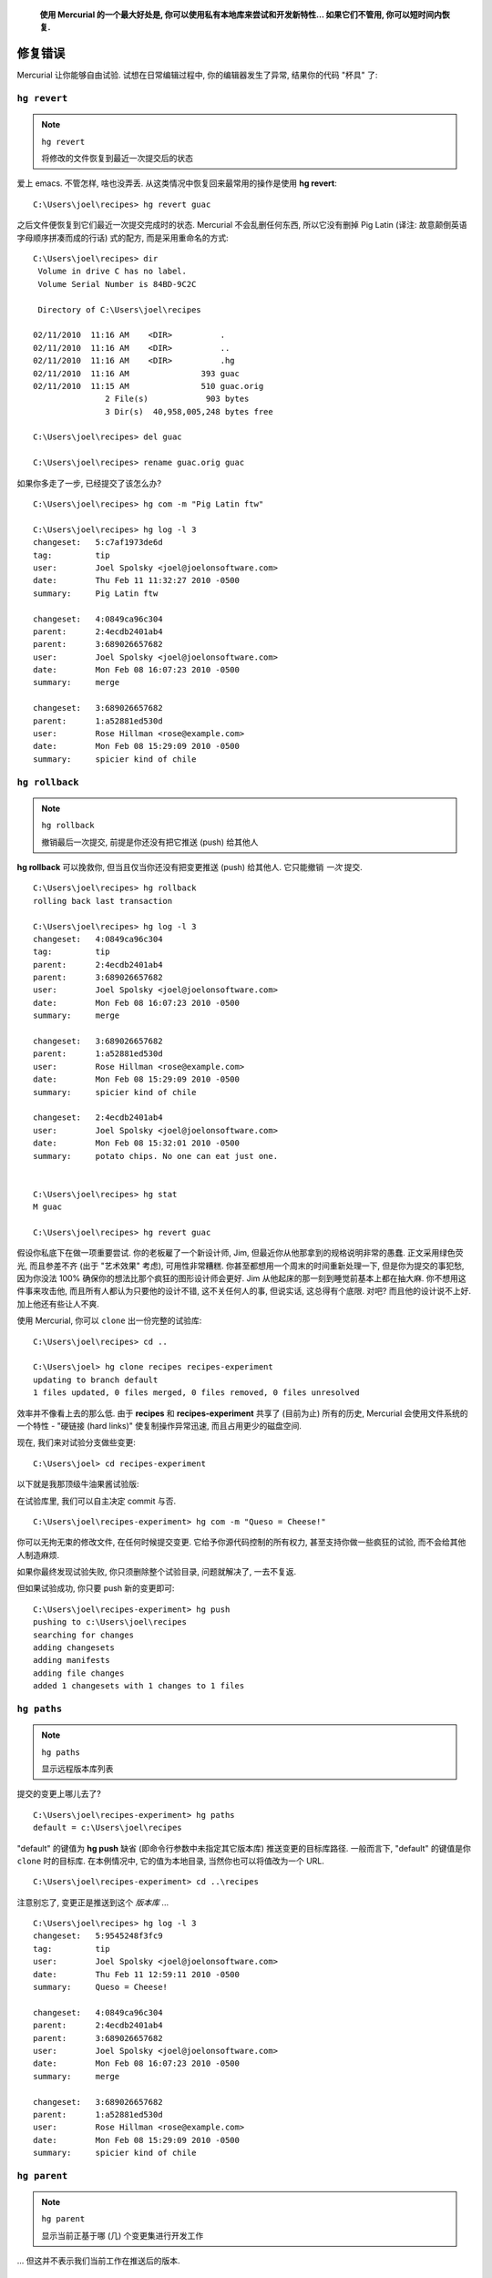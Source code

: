 ﻿.. epigraph::

    **使用 Mercurial 的一个最大好处是, 你可以使用私有本地库来尝试和开发新特性... 如果它们不管用, 你可以短时间内恢复.**

=======================
修复错误
=======================

Mercurial 让你能够自由试验. 试想在日常编辑过程中, 你的编辑器发生了异常, 结果你的代码 "杯具" 了:

.. image:: _images/03-00.png


``hg revert``
-----------------

.. note:: ``hg revert``
    
    将修改的文件恢复到最近一次提交后的状态

爱上 emacs. 不管怎样, 啥也没弄丢. 从这类情况中恢复回来最常用的操作是使用 **hg revert**::

    C:\Users\joel\recipes> hg revert guac

之后文件便恢复到它们最近一次提交完成时的状态. Mercurial 不会乱删任何东西, 所以它没有删掉 Pig Latin (译注:  故意颠倒英语字母顺序拼凑而成的行话) 式的配方, 而是采用重命名的方式::

    C:\Users\joel\recipes> dir
     Volume in drive C has no label.
     Volume Serial Number is 84BD-9C2C

     Directory of C:\Users\joel\recipes

    02/11/2010  11:16 AM    <DIR>          .
    02/11/2010  11:16 AM    <DIR>          ..
    02/11/2010  11:16 AM    <DIR>          .hg
    02/11/2010  11:16 AM               393 guac
    02/11/2010  11:15 AM               510 guac.orig
                   2 File(s)            903 bytes
                   3 Dir(s)  40,958,005,248 bytes free

    C:\Users\joel\recipes> del guac

    C:\Users\joel\recipes> rename guac.orig guac

如果你多走了一步, 已经提交了该怎么办?

::

    C:\Users\joel\recipes> hg com -m "Pig Latin ftw"

    C:\Users\joel\recipes> hg log -l 3
    changeset:   5:c7af1973de6d
    tag:         tip
    user:        Joel Spolsky <joel@joelonsoftware.com>
    date:        Thu Feb 11 11:32:27 2010 -0500
    summary:     Pig Latin ftw

    changeset:   4:0849ca96c304
    parent:      2:4ecdb2401ab4
    parent:      3:689026657682
    user:        Joel Spolsky <joel@joelonsoftware.com>
    date:        Mon Feb 08 16:07:23 2010 -0500
    summary:     merge

    changeset:   3:689026657682
    parent:      1:a52881ed530d
    user:        Rose Hillman <rose@example.com>
    date:        Mon Feb 08 15:29:09 2010 -0500
    summary:     spicier kind of chile


``hg rollback``
-----------------

.. note:: ``hg rollback``
    
    撤销最后一次提交, 前提是你还没有把它推送 (push) 给其他人

**hg rollback** 可以挽救你, 但当且仅当你还没有把变更推送 (push) 给其他人. 它只能撤销 *一次* 提交.

::

    C:\Users\joel\recipes> hg rollback
    rolling back last transaction

    C:\Users\joel\recipes> hg log -l 3
    changeset:   4:0849ca96c304
    tag:         tip
    parent:      2:4ecdb2401ab4
    parent:      3:689026657682
    user:        Joel Spolsky <joel@joelonsoftware.com>
    date:        Mon Feb 08 16:07:23 2010 -0500
    summary:     merge

    changeset:   3:689026657682
    parent:      1:a52881ed530d
    user:        Rose Hillman <rose@example.com>
    date:        Mon Feb 08 15:29:09 2010 -0500
    summary:     spicier kind of chile

    changeset:   2:4ecdb2401ab4
    user:        Joel Spolsky <joel@joelonsoftware.com>
    date:        Mon Feb 08 15:32:01 2010 -0500
    summary:     potato chips. No one can eat just one.


    C:\Users\joel\recipes> hg stat
    M guac

    C:\Users\joel\recipes> hg revert guac

假设你私底下在做一项重要尝试. 你的老板雇了一个新设计师, Jim, 但最近你从他那拿到的规格说明非常的愚蠢. 正文采用绿色荧光, 而且参差不齐 (出于 "艺术效果" 考虑), 可用性非常糟糕. 你甚至都想用一个周末的时间重新处理一下, 但是你为提交的事犯愁, 因为你没法 100% 确保你的想法比那个疯狂的图形设计师会更好. Jim 从他起床的那一刻到睡觉前基本上都在抽大麻. 你不想用这件事来攻击他, 而且所有人都认为只要他的设计不错, 这不关任何人的事, 但说实话, 这总得有个底限. 对吧? 而且他的设计说不上好. 加上他还有些让人不爽.

使用 Mercurial, 你可以 ``clone`` 出一份完整的试验库::

    C:\Users\joel\recipes> cd ..

    C:\Users\joel> hg clone recipes recipes-experiment
    updating to branch default
    1 files updated, 0 files merged, 0 files removed, 0 files unresolved

效率并不像看上去的那么低. 由于 **recipes** 和 **recipes-experiment** 共享了 (目前为止) 所有的历史, Mercurial 会使用文件系统的一个特性 - "硬链接 (hard links)" 使复制操作异常迅速, 而且占用更少的磁盘空间.

现在, 我们来对试验分支做些变更::

    C:\Users\joel> cd recipes-experiment

以下就是我那顶级牛油果酱试验版:

.. image:: _images/03-01.png

在试验库里, 我们可以自主决定 commit 与否.

::

    C:\Users\joel\recipes-experiment> hg com -m "Queso = Cheese!"

你可以无拘无束的修改文件, 在任何时候提交变更. 它给予你源代码控制的所有权力, 甚至支持你做一些疯狂的试验, 而不会给其他人制造麻烦.

如果你最终发现试验失败, 你只须删除整个试验目录, 问题就解决了, 一去不复返.

但如果试验成功, 你只要 push 新的变更即可::

    C:\Users\joel\recipes-experiment> hg push
    pushing to c:\Users\joel\recipes
    searching for changes
    adding changesets
    adding manifests
    adding file changes
    added 1 changesets with 1 changes to 1 files


``hg paths``
-----------------

.. note:: ``hg paths``
    
    显示远程版本库列表

提交的变更上哪儿去了?

::

    C:\Users\joel\recipes-experiment> hg paths
    default = c:\Users\joel\recipes

"default" 的键值为 **hg push** 缺省 (即命令行参数中未指定其它版本库) 推送变更的目标库路径. 一般而言下, "default" 的键值是你 ``clone`` 时的目标库. 在本例情况中, 它的值为本地目录, 当然你也可以将值改为一个 URL.

::

    C:\Users\joel\recipes-experiment> cd ..\recipes

注意别忘了, 变更正是推送到这个 *版本库* ...

::

    C:\Users\joel\recipes> hg log -l 3
    changeset:   5:9545248f3fc9
    tag:         tip
    user:        Joel Spolsky <joel@joelonsoftware.com>
    date:        Thu Feb 11 12:59:11 2010 -0500
    summary:     Queso = Cheese!

    changeset:   4:0849ca96c304
    parent:      2:4ecdb2401ab4
    parent:      3:689026657682
    user:        Joel Spolsky <joel@joelonsoftware.com>
    date:        Mon Feb 08 16:07:23 2010 -0500
    summary:     merge

    changeset:   3:689026657682
    parent:      1:a52881ed530d
    user:        Rose Hillman <rose@example.com>
    date:        Mon Feb 08 15:29:09 2010 -0500
    summary:     spicier kind of chile


``hg parent``
-----------------

.. note:: ``hg parent``
    
    显示当前正基于哪 (几) 个变更集进行开发工作


... 但这并不表示我们当前工作在推送后的版本.

::

    C:\Users\joel\recipes> type guac
    * 2 ripe avocados
    * 1/2 red onion, minced (about 1/2 cup)
    * 1-2 habanero chiles, stems and seeds removed, minced
    * 2 tablespoons cilantro leaves, finely chopped
    * 1 tablespoon of fresh lime or lemon juice
    * 1/2 teaspoon coarse salt
    * A dash of freshly grated black pepper
    * 1/2 ripe tomato, seeds and pulp removed, chopped

    Smoosh all ingredients together.
    Serve with potato chips.

    C:\Users\joel\recipes> hg parent
    changeset:   4:0849ca96c304
    parent:      2:4ecdb2401ab4
    parent:      3:689026657682
    user:        Joel Spolsky <joel@joelonsoftware.com>
    date:        Mon Feb 08 16:07:23 2010 -0500
    summary:     merge

看到了没? "Queso" 相关的修改在 5 号变更集. 但是我的个人主库当前工作在 4 号变更集, 这是因为某人向 *版本库* 推送新的变更并不意味着这些变更就会在我的工作目录生效, 所以我当前所有工作仍然是基于 4 号变更集.

.. image:: _images/03-repo.png

如果我想看看 5 号变更集里面到底有些啥, 我可以使用 **hg update** 命令::

    C:\Users\joel\recipes> hg up
    1 files updated, 0 files merged, 0 files removed, 0 files unresolved

    C:\Users\joel\recipes> hg parent
    changeset:   5:9545248f3fc9
    tag:         tip
    user:        Joel Spolsky <joel@joelonsoftware.com>
    date:        Thu Feb 11 12:59:11 2010 -0500
    summary:     Queso = Cheese!


    C:\Users\joel\recipes> type guac
    * 2 ripe avocados
    * 1/2 red onion, minced (about 1/2 cup)
    * 1-2 habanero chiles, stems and seeds removed, minced
    * 2 tablespoons cilantro leaves, finely chopped
    * 1 tablespoon of fresh lime or lemon juice
    * 1/2 teaspoon coarse salt
    * A dash of freshly grated black pepper
    * 1/2 ripe tomato, seeds and pulp removed, chopped

    Smoosh all ingredients together.
    Serve with potato chips.

    This recipe is really good served with QUESO.

    QUESO is Spanish for "cheese," but in Texas,
    it's just Kraft Slices melted in the microwave
    with some salsa from a jar. MMM!

瞧瞧发生了什么? 变更生效了, 但是是基于我之前工作版本之上的. **push** 和 **pull** 仅仅将变更从一个版本库发送到另一个 -- 不会影响当前正在开发的文件.

















